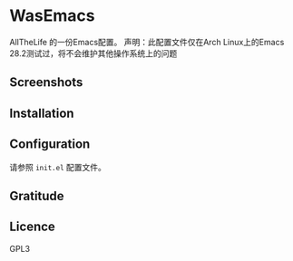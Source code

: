 * WasEmacs

AllTheLife 的一份Emacs配置。
声明：此配置文件仅在Arch Linux上的Emacs 28.2测试过，将不会维护其他操作系统上的问题

** Screenshots

[[/home/was/.emacs.d/screenshots/1.png]]

[[/home/was/.emacs.d/screenshots/2.png]]

** Installation

** Configuration
请参照 ~init.el~ 配置文件。

** Gratitude

** Licence
GPL3
